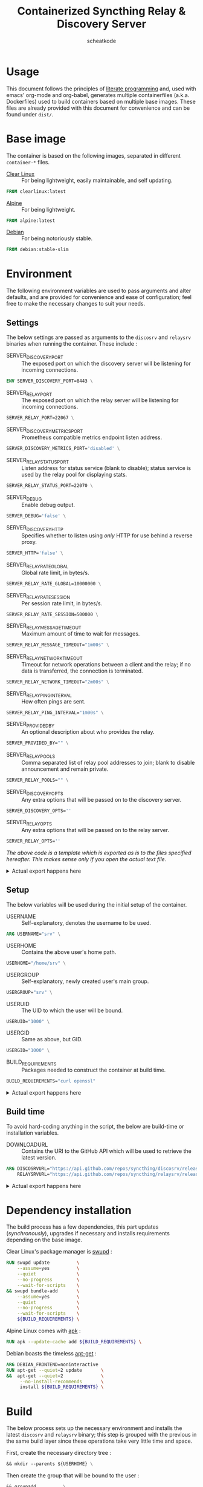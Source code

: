 # -- BEGIN_METADATA ----------------------------------------------------------
#+TITLE:        Containerized Syncthing Relay & Discovery Server
#+TITLE:
#+AUTHOR:       scheatkode
#+EMAIL:        scheatkode@gmail.com
#+DESCRIPTION:  A self installing Syncthing Relay & Discovery Server
#+PROPERTY:     header-args :comments none :results output silent :padline no
# -- END_METADATA -------------------------------------------------------------

#+html: <p align="center"><img src="../assets/syncthing.png" /></p>

* Usage

  This document follows the principles  of [[https://en.wikipedia.org/wiki/Literate_programming][literate programming]] and, used with
  emacs'   org-mode   and   org-babel,   generates   multiple   containerfiles
  (a.k.a.  Dockerfiles)  used  to  build containers  based  on  multiple  base
  images. These files are already  provided with this document for convenience
  and can be found under =dist/=.

* Base image

  The  container is  based on  the  following images,  separated in  different
  =container-*= files.

  - [[https://clearlinux.org/][Clear Linux]] ::
    For being lightweight, easily maintainable, and self updating.

  #+name: base clearlinux image
  #+begin_src dockerfile :tangle dist/containerfile-clearlinux
            FROM clearlinux:latest
  #+end_src

  - [[https://alpinelinux.org/][Alpine]] ::
    For being lightweight.

  #+name: base alpine image
  #+begin_src dockerfile :tangle dist/containerfile-alpine
            FROM alpine:latest
  #+end_src

  - [[https://www.debian.org/][Debian]] ::
    For being notoriously stable.

  #+name: base debian image
  #+begin_src dockerfile :tangle dist/containerfile-debian
            FROM debian:stable-slim
  #+end_src

* Environment

  The following  environment variables  are used to  pass arguments  and alter
  defaults, and are  provided for convenience and ease  of configuration; feel
  free to make the necessary changes to suit your needs.

** Settings

   The below  settings are passed  as arguments  to the =discosrv=  and =relaysrv=
   binaries when running the container. These include :

   - SERVER_DISCOVERY_PORT ::
     The exposed  port on  which the  discovery server  will be  listening for
     incoming connections.

   #+name: specify server discovery port
   #+begin_src dockerfile :tangle no
             ENV SERVER_DISCOVERY_PORT=8443 \
   #+end_src

   - SERVER_RELAY_PORT ::
     The exposed port on which the relay server will be listening for incoming
     connections.

   #+name: specify server relay port
   #+begin_src dockerfile :tangle no
             SERVER_RELAY_PORT=22067 \
   #+end_src

   - SERVER_DISCOVERY_METRICS_PORT ::
     Prometheus compatible metrics endpoint listen address.

   #+name: specify server discovery metrics port
   #+begin_src dockerfile :tangle no
             SERVER_DISCOVERY_METRICS_PORT='disabled' \
   #+end_src

   - SERVER_RELAY_STATUS_PORT ::
     Listen address for  status service (blank to disable);  status service is
     used by the relay pool for displaying stats.

   #+name: specify server relay status port
   #+begin_src dockerfile :tangle no
             SERVER_RELAY_STATUS_PORT=22070 \
   #+end_src

   - SERVER_DEBUG ::
     Enable debug output.

   #+name: specify server debug
   #+begin_src dockerfile :tangle no
             SERVER_DEBUG='false' \
   #+end_src

   - SERVER_DISCOVERY_HTTP ::
     Specifies  whether to  listen using  /only/ HTTP  for use  behind a
     reverse proxy.

   #+name: specify server discovery http
   #+begin_src dockerfile :tangle no
             SERVER_HTTP='false' \
   #+end_src

   - SERVER_RELAY_RATE_GLOBAL ::
     Global rate limit, in bytes/s.

   #+name: specify server relay global rate
   #+begin_src dockerfile :tangle no
             SERVER_RELAY_RATE_GLOBAL=10000000 \
   #+end_src

   - SERVER_RELAY_RATE_SESSION ::
     Per session rate limit, in bytes/s.

   #+name: specify relay per session rate
   #+begin_src dockerfile :tangle no
             SERVER_RELAY_RATE_SESSION=500000 \
   #+end_src

   - SERVER_RELAY_MESSAGE_TIMEOUT ::
     Maximum amount of time to wait for messages.

   #+name: specify server relay message timeout
   #+begin_src dockerfile :tangle no
             SERVER_RELAY_MESSAGE_TIMEOUT="1m00s" \
   #+end_src

   - SERVER_RELAY_NETWORK_TIMEOUT ::
     Timeout for network operations between a client and the relay; if no data
     is transferred, the connection is terminated.

   #+name: specify server relay network timeout
   #+begin_src dockerfile :tangle no
             SERVER_RELAY_NETWORK_TIMEOUT="2m00s" \
   #+end_src

   - SERVER_RELAY_PING_INTERVAL ::
     How often pings are sent.

   #+name: specify server relay ping interval
   #+begin_src dockerfile :tangle no
             SERVER_RELAY_PING_INTERVAL="1m00s" \
   #+end_src

   - SERVER_PROVIDED_BY ::
     An optional description about who provides the relay.

   #+name: specify provided by
   #+begin_src dockerfile :tangle no
             SERVER_PROVIDED_BY="" \
   #+end_src

   - SERVER_RELAY_POOLS ::
     Comma separated  list of relay pool  addresses to join; blank  to disable
     announcement and remain private.

   #+name: specify server relay pools
   #+begin_src dockerfile :tangle no
             SERVER_RELAY_POOLS="" \
   #+end_src

   - SERVER_DISCOVERY_OPTS ::
     Any extra options that will be passed on to the discovery server.

   #+name: specify server options
   #+begin_src dockerfile :tangle no
             SERVER_DISCOVERY_OPTS=''
   #+end_src

   - SERVER_RELAY_OPTS ::
     Any extra options that will be passed on to the relay server.

   #+name: specify server options
   #+begin_src dockerfile :tangle no
             SERVER_RELAY_OPTS=''
   #+end_src

   /The above code is a template which is exported as is to the files specified/
   /hereafter.  This makes sense only if you open the actual text file./

   #+html: <details>
   #+html: <summary>Actual export happens here</summary>
   #+html: <p></p>

   Export template :

   #+name: settings code template
   #+begin_src dockerfile :tangle no :noweb yes
             <<specify server discovery port>>
             <<specify server relay port>>
             <<specify server discovery metrics port>>
             <<specify server relay status port>>
             <<specify server debug>>
             <<specify server discovery http>>
             <<specify server relay global rate>>
             <<specify relay per session rate>>
             <<specify server relay message timeout>>
             <<specify server relay network timeout>>
             <<specify server relay ping interval>>
             <<specify provided by>>
             <<specify server relay pools>>
             <<specify server options>>
   #+end_src

   Export code for Clear Linux :

   #+begin_src dockerfile :tangle dist/containerfile-clearlinux :noweb yes
             <<settings code template>>
   #+end_src

   Export code for Alpine Linux :

   #+begin_src dockerfile :tangle dist/containerfile-alpine :noweb yes
             <<settings code template>>
   #+end_src

   Export code for Debian :

   #+begin_src dockerfile :tangle dist/containerfile-debian :noweb yes
             <<settings code template>>
   #+end_src
   #+html: </details>

** Setup

   The below variables will be used during the initial setup of the container.

   - USERNAME ::
     Self-explanatory, denotes the username to be used.

   #+name: specify user name
   #+begin_src dockerfile :tangle no
             ARG USERNAME="srv" \
   #+end_src

   - USERHOME ::
     Contains the above user's home path.

   #+name: specify user home
   #+begin_src dockerfile :tangle no
             USERHOME="/home/srv" \
 #+end_src

   - USERGROUP ::
     Self-explanatory, newly created user's main group.

   #+name: specify user group
   #+begin_src dockerfile :tangle no
             USERGROUP="srv" \
   #+end_src

   - USERUID ::
     The UID to which the user will be bound.

   #+name: specify user identifier
   #+begin_src dockerfile :tangle no
             USERUID="1000" \
   #+end_src

   - USERGID ::
     Same as above, but GID.

   #+name: specify user group identifier
   #+begin_src dockerfile :tangle no
             USERGID="1000" \
   #+end_src

   - BUILD_REQUIREMENTS ::
     Packages needed to construct the container at build time.

   #+name: specify build requirements
   #+begin_src dockerfile :tangle no
             BUILD_REQUIREMENTS="curl openssl"
   #+end_src

   #+html: <details>
   #+html: <summary>Actual export happens here</summary>
   #+html: <p></p>

   Export template :

   #+name: setup code template
   #+begin_src dockerfile :tangle no :noweb yes
             <<specify user name>>
             <<specify user home>>
             <<specify user group>>
             <<specify user identifier>>
             <<specify user group identifier>>
             <<specify build requirements>>
   #+end_src

   Export code for Clear Linux :

   #+begin_src dockerfile :tangle dist/containerfile-clearlinux :noweb yes
             <<setup code template>>
   #+end_src

   Export code for Alpine Linux :

   #+begin_src dockerfile :tangle dist/containerfile-alpine :noweb yes
             <<setup code template>>
   #+end_src

   Export code for Debian :

   #+begin_src dockerfile :tangle dist/containerfile-debian :noweb yes
             <<setup code template>>
   #+end_src
   #+html: </details>

** Build time

   To avoid  hard-coding anything in the  script, the below are  build-time or
   installation variables.

   - DOWNLOADURL ::
     Contains the  URI to the  GitHub API which will  be used to  retrieve the
     latest version.

   #+name: specify build time variables
   #+begin_src dockerfile :tangle no
             ARG DISCOSRVURL="https://api.github.com/repos/syncthing/discosrv/releases/latest" \
                 RELAYSRVURL="https://api.github.com/repos/syncthing/relaysrv/releases/latest"
   #+end_src

   #+html: <details>
   #+html: <summary>Actual export happens here</summary>
   #+html: <p></p>

   Export code for Clear Linux :

   #+begin_src dockerfile :tangle dist/containerfile-clearlinux :noweb yes
             <<specify build time variables>>
   #+end_src

   Export code for Alpine Linux :

   #+begin_src dockerfile :tangle dist/containerfile-alpine :noweb yes
             <<specify build time variables>>
   #+end_src

   Export code for Debian :

   #+begin_src dockerfile :tangle dist/containerfile-debian :noweb yes
             <<specify build time variables>>
   #+end_src
   #+html: </details>
* Dependency installation

  The build process has a few dependencies, this part updates (/synchronously/),
  upgrades if necessary and installs requirements depending on the base image.

  Clear Linux's package manager is [[https://github.com/clearlinux/swupd-client][swupd]] :

  #+begin_src dockerfile :tangle dist/containerfile-clearlinux
            RUN swupd update          \
                --assume=yes          \
                --quiet               \
                --no-progress         \
                --wait-for-scripts    \
            && swupd bundle-add       \
                --assume=yes          \
                --quiet               \
                --no-progress         \
                --wait-for-scripts    \
                ${BUILD_REQUIREMENTS} \
  #+end_src

  Alpine Linux comes with [[https://gitlab.alpinelinux.org/alpine/apk-tools][apk]] :

  #+begin_src dockerfile :tangle dist/containerfile-alpine
            RUN apk --update-cache add ${BUILD_REQUIREMENTS} \
  #+end_src

  Debian boasts the timeless [[https://salsa.debian.org/apt-team/apt][apt-get]] :

  #+begin_src dockerfile :tangle dist/containerfile-debian
            ARG DEBIAN_FRONTEND=noninteractive
            RUN apt-get --quiet=2 update       \
            &&  apt-get --quiet=2              \
                 --no-install-recommends       \
                 install ${BUILD_REQUIREMENTS} \
  #+end_src

* Build

  The below process sets up the  necessary environment and installs the latest
  =discosrv= and =relaysrv= binary; this step  is grouped with the previous in the
  same build layer since these operations take very little time and space.

  First, create the necessary directory tree :

  #+name: create directory tree
  #+begin_src dockerfile :tangle no
            && mkdir --parents ${USERHOME} \
  #+end_src

  Then create the group that will be bound to the user :

  #+name: create system group
  #+begin_src dockerfile :tangle no
            && groupadd          \
                --system         \
                --gid ${USERGID} \
                ${USERGROUP}     \
  #+end_src

  Furthermore, create the  system user with the given IDs  and home directory,
  bind it to the previously created group and generate a password on the fly :

  #+name: create system user
  #+begin_src dockerfile :tangle no
            && useradd                  \
                --system                \
                --uid      ${USERUID}   \
                --gid      ${USERGROUP} \
                --home-dir ${USERHOME}  \
                --password "$(
                    openssl rand 4096
                    | openssl sha512
                    | awk '{print $2}'
                    )"                  \
                ${USERNAME}             \
  #+end_src

   #+html: <details>
   #+html: <summary>Actual export happens here</summary>
   #+html: <p></p>

   Export template :

   #+name: installation template
   #+begin_src dockerfile :tangle no :noweb yes
             <<create directory tree>>
             <<create system group>>
             <<create system user>>
   #+end_src

   Export code for Clear Linux :

   #+begin_src dockerfile :tangle dist/containerfile-clearlinux :noweb yes
             <<installaton template>>
   #+end_src

   Export code for Alpine Linux :

   #+begin_src dockerfile :tangle dist/containerfile-alpine :noweb yes
             <<installaton template>>
   #+end_src

   Export code for Debian :

   #+begin_src dockerfile :tangle dist/containerfile-debian :noweb yes
             <<installaton template>>
   #+end_src
   #+html: </details>

* Install

  This  is the  main  installation  part. It  fetches  the  latest build  URI,
  downloads and stores it in the newly created user's home directory for later
  use.

  First, use the ~/tmp/~ folder to keep the file system clean.

  #+name: specify temporary working directory
  #+begin_src dockerfile :tangle no
            WORKDIR /tmp/
  #+end_src

  Next,  fetch the  latest version  URI  and use  it to  download the  archive
  containing the binary, giving it a consistent name along the way.

  #+name: download latest discosrv binary
  #+begin_src dockerfile :tangle no
            RUN curl --silent ${DISCOSRVURL}                             \
                | awk '/browser_download_url.*linux.*amd64/ {print $NF}' \
                | tr --delete \"                                         \
                | xargs curl                                             \
                    --fail                                               \
                    --location                                           \
                    --silent                                             \
                    --retry 999                                          \
                    --retry-max-time 0                                   \
                    --continue-at -                                      \
                    --output discosrv.tgz                                \
  #+end_src

  Same for =relaysrv=.

  #+name: download latest relaysrv binary
  #+begin_src dockerfile :tangle no
            &&  curl --silent ${RELAYSRVURL}                             \
                | awk '/browser_download_url.*linux.*amd64/ {print $NF}' \
                | tr --delete \"                                         \
                | xargs curl                                             \
                    --fail                                               \
                    --location                                           \
                    --silent                                             \
                    --retry 999                                          \
                    --retry-max-time 0                                   \
                    --continue-at -                                      \
                    --output relaysrv.tgz                                \
  #+end_src

  Then, extract the archive contents to the current folder.

  #+name: extract discosrv archive contents
  #+begin_src dockerfile :tangle no
            && tar                  \
                --extract           \
                --gzip              \
                --file discosrv.tgz \
  #+end_src

  Same process for =relaysrv=.

  #+name: extract relaysrv archive contents
  #+begin_src dockerfile :tangle no
            && tar                  \
                --extract           \
                --gzip              \
                --file relaysrv.tgz \
  #+end_src

  Furthermore,  create  categorized  directories  for  each  of  the  server's
  necessary files.

  #+name: create server directories
  #+begin_src dockerfile :tangle no
            && mkdir ${USERHOME}/{server,certs,db} \
  #+end_src

  Additionally, copy the uncompressed binary to the newly created folders.

  #+name: copy binary files
  #+begin_src dockerfile :tangle no
            && cp    *discosrv*/*discosrv* ${USERHOME}/server/discosrv \
            && cp    *relaysrv*/*relaysrv* ${USERHOME}/server/relaysrv \
  #+end_src

  Clean up the archive and its uncompressed contents for good measure.

  #+name: cleanup archive stale files
  #+begin_src dockerfile :tangle no
            && rm    --recursive --force *discosrv* *relaysrv* \
  #+end_src

  Finally, fix the resulting folder hierarchy permissions.

  #+name: fix permissions
  #+begin_src dockerfile :tangle no
            && chown --recursive ${USERNAME}:${USERGROUP} ${USERHOME}
  #+end_src

   #+html: <details>
   #+html: <summary>Actual export happens here</summary>
   #+html: <p></p>

   Export template :

   #+name: installation template
   #+begin_src dockerfile :tangle no :noweb yes
             <<specify temporary working directory>>
             <<download latest discosrv binary>>
             <<download latest relaysrv binary>>
             <<extract discosrv archive contents>>
             <<extract relaysrv archive contents>>
             <<create server directories>>
             <<copy binary files>>
             <<cleanup archive stale files>>
             <<fix permissions>>
   #+end_src

   Export code for Clear Linux :

   #+begin_src dockerfile :tangle dist/containerfile-clearlinux :noweb yes
             <<installation template>>
   #+end_src

   Export code for Alpine Linux :

   #+begin_src dockerfile :tangle dist/containerfile-alpine :noweb yes
             <<installation template>>
   #+end_src

   Export code for Debian :

   #+begin_src dockerfile :tangle dist/containerfile-debian :noweb yes
             <<installation template>>
   #+end_src
  #+html: </details>
* Cleanup

  This part,  depending on the  base image,  cleans up the  package repository
  index and stale files to keep the container footprint to a minimum.

  For Clear Linux :

  #+begin_src dockerfile :tangle dist/containerfile-clearlinux
         RUN swupd bundle-remove \
           --quiet               \
           --no-progress         \
           --wait-for-scripts    \
           --assume=yes          \
           --recursive           \
           --force               \
           ${BUILD_REQUIREMENTS} \
         && swupd bundle-remove  \
           --quiet               \
           --no-progress         \
           --wait-for-scripts    \
           --assume=yes          \
           --orphans             \
         && swupd clean          \
           --quiet               \
           --no-progress         \
           --wait-for-scripts    \
           --assume=yes          \
           --all
  #+end_src

  For Alpine Linux :

  #+begin_src dockerfile :tangle dist/containerfile-alpine
            RUN apk del ${BUILD_REQUIREMENTS}              \
                && rm --recursive --force /var/cache/apk/* \
                && rm --recursive --force /tmp/*
  #+end_src

  Finally, for Debian :

  #+begin_src dockerfile :tangle dist/containerfile-debian
            RUN apt-get --auto-remove --quiet=2 purge ${BUILD_REQUIREMENTS} \
                && rm -Rf /var/lib/apt/lists/*                              \
                && rm -Rf /tmp/*
  #+end_src

* Listening port

  Expose the previously specified listen port.

  #+name: expose listening port
  #+begin_src dockerfile :tangle no
            EXPOSE ${SERVER_DISCOVERY_PORT}
  #+end_src

   #+html: <details>
   #+html: <summary>Actual export happens here</summary>
   #+html: <p></p>

   Export code for Clear Linux :

  #+begin_src dockerfile :tangle dist/containerfile-clearlinux :noweb yes
            <<expose listening port>>
  #+end_src

   Export code for Alpine Linux :

  #+begin_src dockerfile :tangle dist/containerfile-alpine :noweb yes
            <<expose listening port>>
  #+end_src

   Export code for Debian :

  #+begin_src dockerfile :tangle dist/containerfile-debian :noweb yes
            <<expose listening port>>
  #+end_src
  #+html: </details>
* Run as user

  Specify the newly created user to run the starting command as.

  #+name: run as user
  #+begin_src dockerfile :tangle no
            USER ${USERNAME}
  #+end_src

   #+html: <details>
   #+html: <summary>Actual export happens here</summary>
   #+html: <p></p>

   Export code for Clear Linux :

  #+begin_src dockerfile :tangle dist/containerfile-clearlinux :noweb yes
            <<run as user>>
  #+end_src

   Export code for Alpine Linux :

  #+begin_src dockerfile :tangle dist/containerfile-alpine :noweb yes
            <<run as user>>
  #+end_src

   Export code for Debian :

  #+begin_src dockerfile :tangle dist/containerfile-debian :noweb yes
            <<run as user>>
  #+end_src
  #+html: </details>

* Volume exporting

  Specifying the =certs/=  folder to export as  a volume since this  is the only
  part that is not renewable without issues.

  #+name: specify volume to export
  #+begin_src dockerfile :tangle no
            VOLUME ${USERHOME}/certs
  #+end_src

   #+html: <details>
   #+html: <summary>Actual export happens here</summary>
   #+html: <p></p>

   Export code for Clear Linux :

  #+begin_src dockerfile :tangle dist/containerfile-clearlinux :noweb yes
            <<specify volume to export>>
  #+end_src

   Export code for Alpine Linux :

  #+begin_src dockerfile :tangle dist/containerfile-alpine :noweb yes
            <<specify volume to export>>
  #+end_src

   Export code for Debian :

  #+begin_src dockerfile :tangle dist/containerfile-debian :noweb yes
            <<specify volume to export>>
  #+end_src
  #+html: </details>

* Entrypoint and process control

  Container runtimes usually don't allow  multiple entrypoints. We could use a
  process control system to manage the spawning of multiple processes from one
  single command but that's too overkill for this use case.

  We'll use a simple POSIX shell script to handle this operation.

** Discovery server start command

   The below snippet is the discovery server start command with the previously
   provided environment variables.

   #+begin_src shell :shebang "#!/bin/sh" :tangle dist/entrypoint.sh
     ${USERHOME}/server/discosrv                                                                       \
         $([ "${SERVER_DEBUG}"        = "false"    ] || echo "-debug")                                 \
         $([ "${SERVER_HTTP}"         = "false"    ] || echo "-http")                                  \
         $([ "${SERVER_METRICS_PORT}" = "disabled" ] || echo "-metrics-listen ${SERVER_METRICS_PORT}") \
         -listen         ":${SERVER_DISCOVERY_PORT}"                                                   \
         -db-dir         "${USERHOME}/db/discosrv.db"                                                  \
         -cert           "${USERHOME}/certs/cert.pem"                                                  \
         -key            "${USERHOME}/certs/key.pem"                                                   \
         ${SERVER_DISCOVERY_OPTS} &
   #+end_src

** Relay server start command

   The below  snippet is the  relay server  start command with  the previously
   provided environment variables.

   #+begin_src shell :tangle dist/entrypoint.sh
     ${USERHOME}/server/relaysrv                                                                 \
         $([ "${SERVER_DEBUG}"      = "false"    ] || echo "-debug")                             \
         $([ "{SERVER_STATUS_PORT}" = "disabled" ] || echo "-status-srv ${SERVER_METRICS_PORT}") \
         -listen           ":${SERVER_RELAY_PORT}"                                               \
         -global-rate      "${SERVER_RATE_GLOBAL}"                                               \
         -per-session-rate "${SERVER_RATE_SESSION}"                                              \
         -message-timeout  "${SERVER_MESSAGE_TIMEOUT}"                                           \
         -network-timeout  "${SERVER_NETWORK_TIMEOUT}"                                           \
         -ping-interval    "${SERVER_PING_INTERVAL}"                                             \
         -provided-by      "${SERVER_PROVIDED_BY}"                                               \
         -pools            "${SERVER_POOLS}"                                                     \
         -keys             "${USERHOME}/certs/"                                                  \
         ${SERVER_RELAY_OPTS} &
   #+end_src

** Waiting

   Finally,  wait for  the  two  binaries to  end,  which theoretically  never
   happens so this is just so the container doesn't quit prematurely.

   #+begin_src shell :tangle dist/entrypoint.sh
     wait
   #+end_src

* Entrypoint copying

  This part copies the entrypoint script into the containers.

  #+name: copy entrypoint script
  #+begin_src dockerfile :tangle no
            COPY entrypoint.sh ${USERHOME}/
  #+end_src

   #+html: <details>
   #+html: <summary>Actual export happens here</summary>
   #+html: <p></p>

   Export code for Clear Linux :

  #+begin_src dockerfile :tangle dist/containerfile-clearlinux :noweb yes
            <<copy entrypoint script>>
  #+end_src

   Export code for Alpine Linux :

  #+begin_src dockerfile :tangle dist/containerfile-alpine :noweb yes
            <<copy entrypoint script>>
  #+end_src

   Export code for Debian :

  #+begin_src dockerfile :tangle dist/containerfile-debian :noweb yes
            <<copy entrypoint script>>
  #+end_src
  #+html: </details>

* Start command

  Finally, specify the entrypoint script to spawn tho two servers.

  #+name: entrypoint
  #+begin_src dockerfile :tangle no
            CMD ${USERHOME}/entrypoint.sh
  #+end_src

   #+html: <details>
   #+html: <summary>Actual export happens here</summary>
   #+html: <p></p>

   Export code for Clear Linux :

  #+begin_src dockerfile :tangle dist/containerfile-clearlinux :noweb yes
            <<entrypoint>>
  #+end_src

   Export code for Alpine Linux :

  #+begin_src dockerfile :tangle dist/containerfile-alpine :noweb yes
            <<entrypoint>>
  #+end_src

   Export code for Debian :

  #+begin_src dockerfile :tangle dist/containerfile-debian :noweb yes
            <<entrypoint>>
  #+end_src
  #+html: </details>
